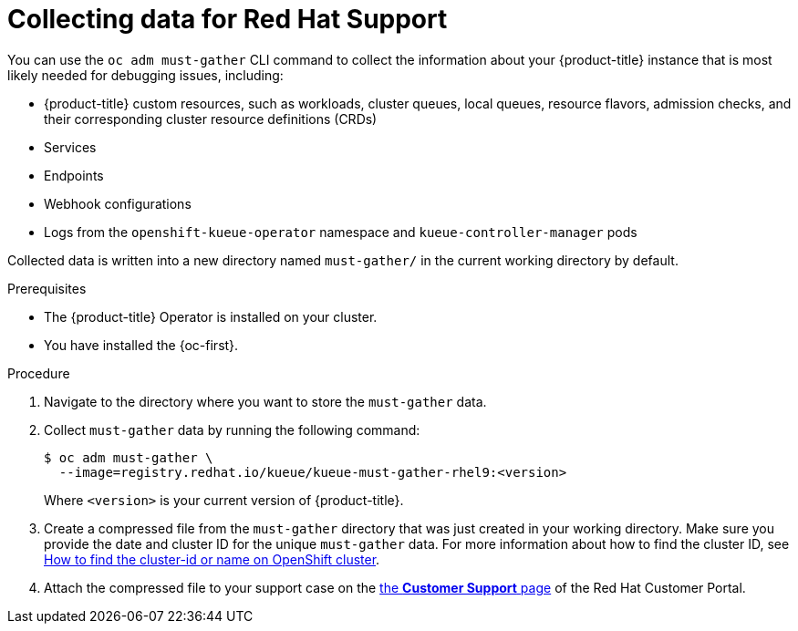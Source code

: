 // Module included in the following assemblies:
//
// * support/getting-support.adoc

:_mod-docs-content-type: PROCEDURE
[id="gathering-cluster-data_{context}"]
= Collecting data for Red Hat Support

You can use the `oc adm must-gather` CLI command to collect the information about your {product-title} instance that is most likely needed for debugging issues, including:

* {product-title} custom resources, such as workloads, cluster queues, local queues, resource flavors, admission checks, and their corresponding cluster resource definitions (CRDs)
* Services
* Endpoints
* Webhook configurations
* Logs from the `openshift-kueue-operator` namespace and `kueue-controller-manager` pods

Collected data is written into a new directory named `must-gather/` in the current working directory by default.

.Prerequisites

* The {product-title} Operator is installed on your cluster.
* You have installed the {oc-first}.

.Procedure

. Navigate to the directory where you want to store the `must-gather` data.

. Collect `must-gather` data by running the following command:
+
[source,terminal]
----
$ oc adm must-gather \
  --image=registry.redhat.io/kueue/kueue-must-gather-rhel9:<version>
----
+
Where `<version>` is your current version of {product-title}.

. Create a compressed file from the `must-gather` directory that was just created in your working directory. Make sure you provide the date and cluster ID for the unique `must-gather` data. For more information about how to find the cluster ID, see link:https://access.redhat.com/solutions/5280291[How to find the cluster-id or name on OpenShift cluster].

. Attach the compressed file to your support case on the link:https://access.redhat.com/support/cases/#/case/list[the *Customer Support* page] of the Red{nbsp}Hat Customer Portal.
